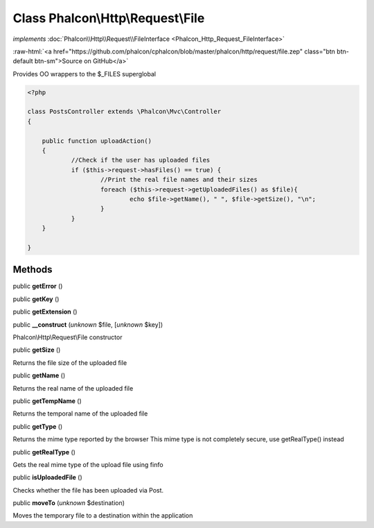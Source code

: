 Class **Phalcon\\Http\\Request\\File**
======================================

*implements* :doc:`Phalcon\\Http\\Request\\FileInterface <Phalcon_Http_Request_FileInterface>`

.. role:: raw-html(raw)
   :format: html

:raw-html:`<a href="https://github.com/phalcon/cphalcon/blob/master/phalcon/http/request/file.zep" class="btn btn-default btn-sm">Source on GitHub</a>`

Provides OO wrappers to the $_FILES superglobal  

.. code-block:: php

    <?php

    class PostsController extends \Phalcon\Mvc\Controller
    {
    
    	public function uploadAction()
    	{
    		//Check if the user has uploaded files
    		if ($this->request->hasFiles() == true) {
    			//Print the real file names and their sizes
    			foreach ($this->request->getUploadedFiles() as $file){
    				echo $file->getName(), " ", $file->getSize(), "\n";
    			}
    		}
    	}
    
    }



Methods
-------

public  **getError** ()





public  **getKey** ()





public  **getExtension** ()





public  **__construct** (*unknown* $file, [*unknown* $key])

Phalcon\\Http\\Request\\File constructor



public  **getSize** ()

Returns the file size of the uploaded file



public  **getName** ()

Returns the real name of the uploaded file



public  **getTempName** ()

Returns the temporal name of the uploaded file



public  **getType** ()

Returns the mime type reported by the browser This mime type is not completely secure, use getRealType() instead



public  **getRealType** ()

Gets the real mime type of the upload file using finfo



public  **isUploadedFile** ()

Checks whether the file has been uploaded via Post.



public  **moveTo** (*unknown* $destination)

Moves the temporary file to a destination within the application



